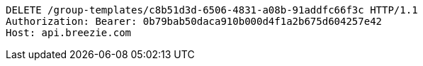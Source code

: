 [source,http,options="nowrap"]
----
DELETE /group-templates/c8b51d3d-6506-4831-a08b-91addfc66f3c HTTP/1.1
Authorization: Bearer: 0b79bab50daca910b000d4f1a2b675d604257e42
Host: api.breezie.com

----
